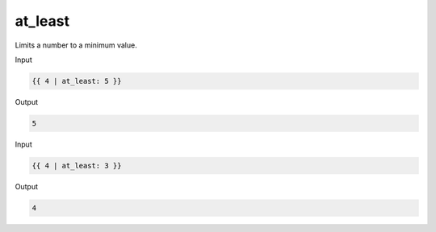 .. _liquid-filters-at_least:

at_least
=========

Limits a number to a minimum value.

Input

.. code:: liquid

   {{ 4 | at_least: 5 }}

Output

.. code:: text

   5

Input

.. code:: liquid

   {{ 4 | at_least: 3 }}

Output

.. code:: text

   4